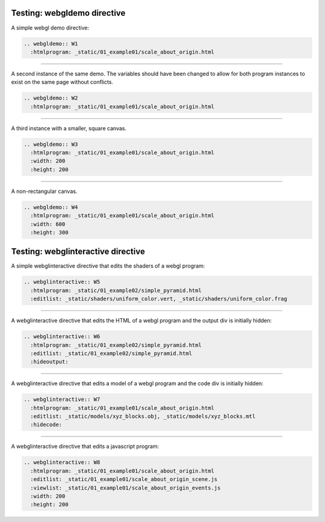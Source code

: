 ..  Copyright (C)  Wayne Brown
  Permission is granted to copy, distribute
  and/or modify this document under the terms of the GNU Free Documentation
  License, Version 1.3 or any later version published by the Free Software
  Foundation; with Invariant Sections being Forward, Prefaces, and
  Contributor List, no Front-Cover Texts, and no Back-Cover Texts.  A copy of
  the license is included in the section entitled "GNU Free Documentation
  License".

============================
Testing: webgldemo directive
============================

A simple webgl demo directive:

.. Code-Block:: text

  .. webgldemo:: W1
    :htmlprogram: _static/01_example01/scale_about_origin.html

.. webgldemo:: W1
  :htmlprogram: _static/01_example01/scale_about_origin.html

---------------------------------------------------------------------

A second instance of the same demo. The variables should have been
changed to allow for both program instances to exist on the same
page without conflicts.

.. Code-Block:: text

  .. webgldemo:: W2
    :htmlprogram: _static/01_example01/scale_about_origin.html

.. webgldemo:: W2
  :htmlprogram: _static/01_example01/scale_about_origin.html

---------------------------------------------------------------------

A third instance with a smaller, square canvas.

.. Code-Block:: text

  .. webgldemo:: W3
    :htmlprogram: _static/01_example01/scale_about_origin.html
    :width: 200
    :height: 200

.. webgldemo:: W3
  :htmlprogram: _static/01_example01/scale_about_origin.html
  :width: 200
  :height: 200

---------------------------------------------------------------------

A non-rectangular canvas.

.. Code-Block:: text

  .. webgldemo:: W4
    :htmlprogram: _static/01_example01/scale_about_origin.html
    :width: 600
    :height: 300

.. webgldemo:: W4
  :htmlprogram: _static/01_example01/scale_about_origin.html
  :width: 600
  :height: 300

===================================
Testing: webglinteractive directive
===================================

A simple webglinteractive directive that edits the shaders of a webgl program:

.. Code-Block:: text

  .. webglinteractive:: W5
    :htmlprogram: _static/01_example02/simple_pyramid.html
    :editlist: _static/shaders/uniform_color.vert, _static/shaders/uniform_color.frag

.. webglinteractive:: W5
  :htmlprogram: _static/01_example02/simple_pyramid.html
  :editlist: _static/shaders/uniform_color.vert, _static/shaders/uniform_color.frag

---------------------------------------------------------------------

A webglinteractive directive that edits the HTML of a webgl program and the output div is initially hidden:

.. Code-Block:: text

  .. webglinteractive:: W6
    :htmlprogram: _static/01_example02/simple_pyramid.html
    :editlist: _static/01_example02/simple_pyramid.html
    :hideoutput:

.. webglinteractive:: W6
  :htmlprogram: _static/01_example02/simple_pyramid.html
  :editlist: _static/01_example02/simple_pyramid.html
  :hideoutput:

---------------------------------------------------------------------

A webglinteractive directive that edits a model of a webgl program and the code div is initially hidden:

.. Code-Block:: text

  .. webglinteractive:: W7
    :htmlprogram: _static/01_example01/scale_about_origin.html
    :editlist: _static/models/xyz_blocks.obj, _static/models/xyz_blocks.mtl
    :hidecode:

.. webglinteractive:: W7
    :htmlprogram: _static/01_example01/scale_about_origin.html
    :editlist: _static/models/xyz_blocks.obj, _static/models/xyz_blocks.mtl
    :hidecode:


---------------------------------------------------------------------

A webglinteractive directive that edits a javascript program:

.. Code-Block:: text

  .. webglinteractive:: W8
    :htmlprogram: _static/01_example01/scale_about_origin.html
    :editlist: _static/01_example01/scale_about_origin_scene.js
    :viewlist: _static/01_example01/scale_about_origin_events.js
    :width: 200
    :height: 200

.. webglinteractive:: W8
  :htmlprogram: _static/01_example01/scale_about_origin.html
  :editlist: _static/01_example01/scale_about_origin_scene.js
  :viewlist: _static/01_example01/scale_about_origin_events.js
  :width: 200
  :height: 200



